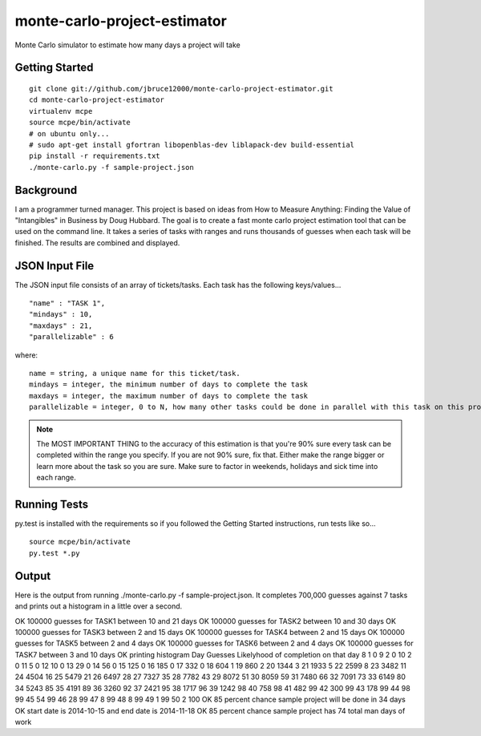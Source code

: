 monte-carlo-project-estimator
=============================
Monte Carlo simulator to estimate how many days a project will take

Getting Started
---------------
::

  git clone git://github.com/jbruce12000/monte-carlo-project-estimator.git
  cd monte-carlo-project-estimator
  virtualenv mcpe
  source mcpe/bin/activate
  # on ubuntu only...
  # sudo apt-get install gfortran libopenblas-dev liblapack-dev build-essential
  pip install -r requirements.txt
  ./monte-carlo.py -f sample-project.json

Background
----------
I am a programmer turned manager.  This project is based on ideas from How to Measure Anything: Finding the Value of "Intangibles" in Business by Doug Hubbard.  The goal is to create a fast monte carlo project estimation tool that can be used on the command line.  It takes a series of tasks with ranges and runs thousands of guesses when each task will be finished.  The results are combined and displayed.

JSON Input File
---------------
The JSON input file consists of an array of tickets/tasks.  Each task has the following keys/values...
::

  "name" : "TASK 1",
  "mindays" : 10,
  "maxdays" : 21,
  "parallelizable" : 6

where:
::

  name = string, a unique name for this ticket/task.
  mindays = integer, the minimum number of days to complete the task
  maxdays = integer, the maximum number of days to complete the task
  parallelizable = integer, 0 to N, how many other tasks could be done in parallel with this task on this project.  this is how team size and task dependencies are accounted for. 

.. note:: The MOST IMPORTANT THING to the accuracy of this estimation is that you're 90% sure every task can be completed within the range you specify.  If you are not 90% sure, fix that.  Either make the range bigger or learn more about the task so you are sure.  Make sure to factor in weekends, holidays and sick time into each range.


Running Tests
-------------
py.test is installed with the requirements so if you followed the Getting Started instructions, run tests like so...
::

  source mcpe/bin/activate
  py.test *.py

Output
------
Here is the output from running ./monte-carlo.py -f sample-project.json.  It completes 700,000 guesses against 7 tasks and prints out a histogram in a little over a second.

OK 100000 guesses for TASK1 between 10 and 21 days
OK 100000 guesses for TASK2 between 10 and 30 days
OK 100000 guesses for TASK3 between 2 and 15 days
OK 100000 guesses for TASK4 between 2 and 15 days
OK 100000 guesses for TASK5 between 2 and 4 days
OK 100000 guesses for TASK6 between 2 and 4 days
OK 100000 guesses for TASK7 between 3 and 10 days
OK printing histogram
Day	Guesses	Likelyhood of completion on that day
8	1	0
9	2	0
10	2	0
11	5	0
12	10	0
13	29	0
14	56	0
15	125	0
16	185	0
17	332	0
18	604	1
19	860	2
20	1344	3
21	1933	5
22	2599	8
23	3482	11
24	4504	16
25	5479	21
26	6497	28
27	7327	35
28	7782	43
29	8072	51
30	8059	59
31	7480	66
32	7091	73
33	6149	80
34	5243	85
35	4191	89
36	3260	92
37	2421	95
38	1717	96
39	1242	98
40	758	98
41	482	99
42	300	99
43	178	99
44	98	99
45	54	99
46	28	99
47	8	99
48	8	99
49	1	99
50	2	100
OK 85 percent chance sample project will be done in 34 days
OK start date is 2014-10-15 and end date is 2014-11-18
OK 85 percent chance sample project has 74 total man days of work

